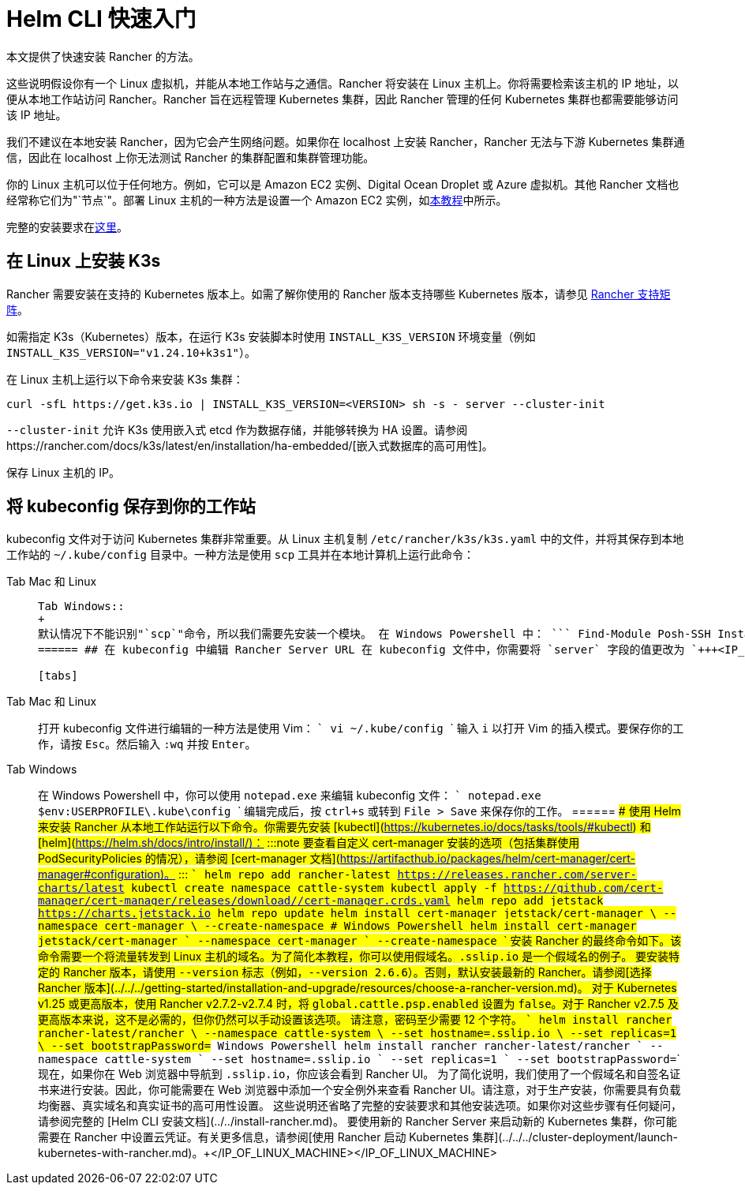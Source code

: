 = Helm CLI 快速入门

本文提供了快速安装 Rancher 的方法。

这些说明假设你有一个 Linux 虚拟机，并能从本地工作站与之通信。Rancher 将安装在 Linux 主机上。你将需要检索该主机的 IP 地址，以便从本地工作站访问 Rancher。Rancher 旨在远程管理 Kubernetes 集群，因此 Rancher 管理的任何 Kubernetes 集群也都需要能够访问该 IP 地址。

我们不建议在本地安装 Rancher，因为它会产生网络问题。如果你在 localhost 上安装 Rancher，Rancher 无法与下游 Kubernetes 集群通信，因此在 localhost 上你无法测试 Rancher 的集群配置和集群管理功能。

你的 Linux 主机可以位于任何地方。例如，它可以是 Amazon EC2 实例、Digital Ocean Droplet 或 Azure 虚拟机。其他 Rancher 文档也经常称它们为"`节点`"。部署 Linux 主机的一种方法是设置一个 Amazon EC2 实例，如xref:../../infrastructure-setup/nodes-in-amazon-ec2.adoc[本教程]中所示。

完整的安装要求在xref:../../requirements/requirements.adoc[这里]。

== 在 Linux 上安装 K3s

Rancher 需要安装在支持的 Kubernetes 版本上。如需了解你使用的 Rancher 版本支持哪些 Kubernetes 版本，请参见 https://www.suse.com/suse-rancher/support-matrix/all-supported-versions/[Rancher 支持矩阵]。

如需指定 K3s（Kubernetes）版本，在运行 K3s 安装脚本时使用 `INSTALL_K3S_VERSION` 环境变量（例如 `INSTALL_K3S_VERSION="v1.24.10+k3s1"`）。

在 Linux 主机上运行以下命令来安装 K3s 集群：

----
curl -sfL https://get.k3s.io | INSTALL_K3S_VERSION=<VERSION> sh -s - server --cluster-init
----

`--cluster-init` 允许 K3s 使用嵌入式 etcd 作为数据存储，并能够转换为 HA 设置。请参阅https://rancher.com/docs/k3s/latest/en/installation/ha-embedded/[嵌入式数据库的高可用性]。

保存 Linux 主机的 IP。

== 将 kubeconfig 保存到你的工作站

kubeconfig 文件对于访问 Kubernetes 集群非常重要。从 Linux 主机复制 `/etc/rancher/k3s/k3s.yaml` 中的文件，并将其保存到本地工作站的 `~/.kube/config` 目录中。一种方法是使用 `scp` 工具并在本地计算机上运行此命令：

[tabs]
======
Tab Mac 和 Linux::
+
``` scp root@+++<IP_OF_LINUX_MACHINE>+++:/etc/rancher/k3s/k3s.yaml ~/.kube/config ``` 在某些情况下，它可能需要确保你的 shell 定义了环境变量 `KUBECONFIG=~/.kube/config`，例如，它可以在你的配置文件或 rc 文件中导出。  

Tab Windows::
+
默认情况下不能识别"`scp`"命令，所以我们需要先安装一个模块。 在 Windows Powershell 中： ``` Find-Module Posh-SSH Install-Module Posh-SSH ## 获取远程 kubeconfig 文件 scp root@+++<IP_OF_LINUX_MACHINE>+++:/etc/rancher/k3s/k3s.yaml $env:USERPROFILE\.kube\config ```  
====== ## 在 kubeconfig 中编辑 Rancher Server URL 在 kubeconfig 文件中，你需要将 `server` 字段的值更改为 `+++<IP_OF_LINUX_NODE>+++:6443`。你可以通过端口 6443 访问 Kubernetes API Server，通过端口 80 和 443 访问 Rancher Server。你需要进行此编辑，以便你从本地工作站运行 Helm 或 kubectl 命令时，能够与安装了 Rancher 的 Kubernetes 集群进行通信。 

[tabs]
======
Tab Mac 和 Linux::
+
打开 kubeconfig 文件进行编辑的一种方法是使用 Vim： ``` vi ~/.kube/config ``` 输入 `i` 以打开 Vim 的插入模式。要保存你的工作，请按 `Esc`。然后输入 `:wq` 并按 `Enter`。 

Tab Windows::
+
在 Windows Powershell 中，你可以使用 `notepad.exe` 来编辑 kubeconfig 文件： ``` notepad.exe $env:USERPROFILE\.kube\config ``` 编辑完成后，按 `ctrl+s` 或转到 `File > Save` 来保存你的工作。
====== ## 使用 Helm 来安装 Rancher 从本地工作站运行以下命令。你需要先安装 [kubectl](https://kubernetes.io/docs/tasks/tools/#kubectl) 和 [helm](https://helm.sh/docs/intro/install/)： :::note 要查看自定义 cert-manager 安装的选项（包括集群使用 PodSecurityPolicies 的情况），请参阅 [cert-manager 文档](https://artifacthub.io/packages/helm/cert-manager/cert-manager#configuration)。 ::: ``` helm repo add rancher-latest https://releases.rancher.com/server-charts/latest kubectl create namespace cattle-system kubectl apply -f https://github.com/cert-manager/cert-manager/releases/download/+++<VERSION>+++/cert-manager.crds.yaml helm repo add jetstack https://charts.jetstack.io helm repo update helm install cert-manager jetstack/cert-manager \ --namespace cert-manager \ --create-namespace # Windows Powershell helm install cert-manager jetstack/cert-manager ` --namespace cert-manager ` --create-namespace ``` 安装 Rancher 的最终命令如下。该命令需要一个将流量转发到 Linux 主机的域名。为了简化本教程，你可以使用假域名。`+++<IP_OF_LINUX_NODE>+++.sslip.io` 是一个假域名的例子。 要安装特定的 Rancher 版本，请使用 `--version` 标志（例如，`--version 2.6.6`）。否则，默认安装最新的 Rancher。请参阅[选择 Rancher 版本](../../../getting-started/installation-and-upgrade/resources/choose-a-rancher-version.md)。 对于 Kubernetes v1.25 或更高版本，使用 Rancher v2.7.2-v2.7.4 时，将 `global.cattle.psp.enabled` 设置为 `false`。对于 Rancher v2.7.5 及更高版本来说，这不是必需的，但你仍然可以手动设置该选项。 请注意，密码至少需要 12 个字符。 ``` helm install rancher rancher-latest/rancher \ --namespace cattle-system \ --set hostname=+++<IP_OF_LINUX_NODE>+++.sslip.io \ --set replicas=1 \ --set bootstrapPassword=+++<PASSWORD_FOR_RANCHER_ADMIN>+++# Windows Powershell helm install rancher rancher-latest/rancher ` --namespace cattle-system ` --set hostname=+++<IP_OF_LINUX_NODE>+++.sslip.io ` --set replicas=1 ` --set bootstrapPassword=+++<PASSWORD_FOR_RANCHER_ADMIN>+++``` 现在，如果你在 Web 浏览器中导航到 `+++<IP_OF_LINUX_NODE>+++.sslip.io`，你应该会看到 Rancher UI。 为了简化说明，我们使用了一个假域名和自签名证书来进行安装。因此，你可能需要在 Web 浏览器中添加一个安全例外来查看 Rancher UI。请注意，对于生产安装，你需要具有负载均衡器、真实域名和真实证书的高可用性设置。 这些说明还省略了完整的安装要求和其他安装选项。如果你对这些步骤有任何疑问，请参阅完整的 [Helm CLI 安装文档](../../install-rancher.md)。 要使用新的 Rancher Server 来启动新的 Kubernetes 集群，你可能需要在 Rancher 中设置云凭证。有关更多信息，请参阅[使用 Rancher 启动 Kubernetes 集群](../../../cluster-deployment/launch-kubernetes-with-rancher.md)。+++</IP_OF_LINUX_NODE>++++++</PASSWORD_FOR_RANCHER_ADMIN>++++++</IP_OF_LINUX_NODE>++++++</PASSWORD_FOR_RANCHER_ADMIN>++++++</IP_OF_LINUX_NODE>++++++</IP_OF_LINUX_NODE>++++++</VERSION>++++++</IP_OF_LINUX_NODE>++++++</IP_OF_LINUX_MACHINE></IP_OF_LINUX_MACHINE>
======
